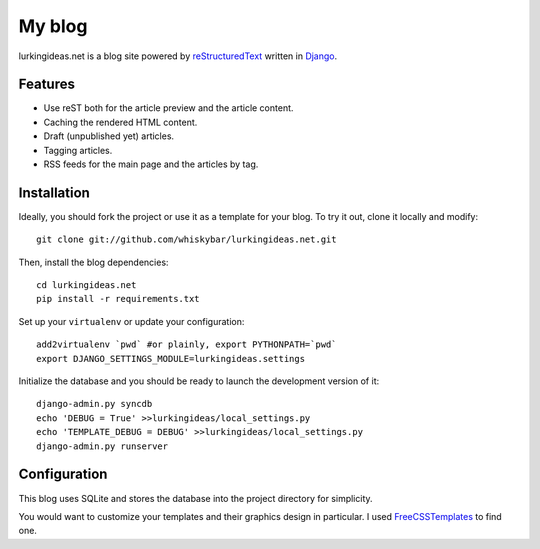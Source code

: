 My blog
=======

lurkingideas.net is a blog site powered by `reStructuredText <http://docutils.sourceforge.net/rst.html>`_ written
in `Django <http://www.djangoproject.com>`_.


Features
--------

* Use reST both for the article preview and the article content.
* Caching the rendered HTML content.
* Draft (unpublished yet) articles.
* Tagging articles.
* RSS feeds for the main page and the articles by tag.


Installation
------------

Ideally, you should fork the project or use it as a template for your blog.
To try it out, clone it locally and modify::

    git clone git://github.com/whiskybar/lurkingideas.net.git

Then, install the blog dependencies::

    cd lurkingideas.net
    pip install -r requirements.txt

Set up your ``virtualenv`` or update your configuration::

    add2virtualenv `pwd` #or plainly, export PYTHONPATH=`pwd`
    export DJANGO_SETTINGS_MODULE=lurkingideas.settings

Initialize the database and you should be ready to launch the development
version of it::

    django-admin.py syncdb
    echo 'DEBUG = True' >>lurkingideas/local_settings.py
    echo 'TEMPLATE_DEBUG = DEBUG' >>lurkingideas/local_settings.py
    django-admin.py runserver


Configuration
-------------

This blog uses SQLite and stores the database into the project directory
for simplicity.

You would want to customize your templates and their graphics design in
particular. I used `FreeCSSTemplates <http://www.freecsstemplates.org/>`_ to
find one.
